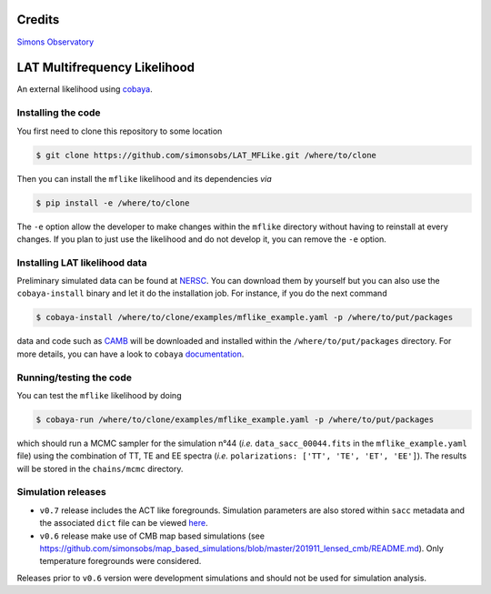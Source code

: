 =============================
Credits
=============================

`Simons Observatory <https://github.com/simonsobs/LAT_MFLike>`_

=============================
LAT Multifrequency Likelihood
=============================

An external likelihood using `cobaya <https://github.com/CobayaSampler/cobaya>`_.

.. image:: https://img.shields.io/github/workflow/status/simonsobs/LAT_MFLike/Unit%20test%20for%20mflike/feature-github-actions
   :target: https://github.com/simonsobs/LAT_MFLike/actions

.. image:: https://mybinder.org/badge_logo.svg
   :target: https://mybinder.org/v2/gh/simonsobs/LAT_MFLike/master?filepath=notebooks%2Fmflike_tutorial.ipynb


Installing the code
-------------------

You first need to clone this repository to some location

.. code:: shell

    $ git clone https://github.com/simonsobs/LAT_MFLike.git /where/to/clone

Then you can install the ``mflike`` likelihood and its dependencies *via*

.. code:: shell

    $ pip install -e /where/to/clone

The ``-e`` option allow the developer to make changes within the ``mflike`` directory without having
to reinstall at every changes. If you plan to just use the likelihood and do not develop it, you can
remove the ``-e`` option.

Installing LAT likelihood data
------------------------------

Preliminary simulated data can be found at `NERSC
<https://portal.nersc.gov/cfs/sobs/users/MFLike_data>`_. You can download them by yourself but you
can also use the ``cobaya-install`` binary and let it do the installation job. For instance, if you
do the next command

.. code:: shell

    $ cobaya-install /where/to/clone/examples/mflike_example.yaml -p /where/to/put/packages

data and code such as `CAMB <https://github.com/cmbant/CAMB>`_ will be downloaded and installed
within the ``/where/to/put/packages`` directory. For more details, you can have a look to ``cobaya``
`documentation <https://cobaya.readthedocs.io/en/latest/installation_cosmo.html>`_.

Running/testing the code
------------------------

You can test the ``mflike`` likelihood by doing

.. code:: shell

    $ cobaya-run /where/to/clone/examples/mflike_example.yaml -p /where/to/put/packages

which should run a MCMC sampler for the simulation n°44 (*i.e.* ``data_sacc_00044.fits`` in the
``mflike_example.yaml`` file) using the combination of TT, TE and EE spectra (*i.e.*
``polarizations: ['TT', 'TE', 'ET', 'EE']``). The results will be stored in the ``chains/mcmc``
directory.

Simulation releases
-------------------

- ``v0.7`` release includes the ACT like foregrounds. Simulation parameters are also stored within ``sacc`` metadata and the associated ``dict`` file can be viewed `here <https://gist.github.com/xgarrido/5d2fdbe4232cfa9ad1156ee30baa7811>`_.

- ``v0.6`` release make use of CMB map based simulations (see https://github.com/simonsobs/map_based_simulations/blob/master/201911_lensed_cmb/README.md). Only temperature foregrounds were considered.

Releases prior to ``v0.6`` version were development simulations and should not be used for simulation analysis.
